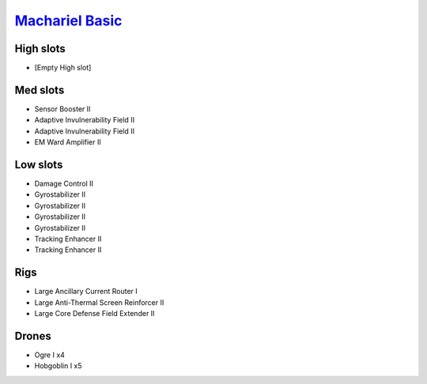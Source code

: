 `Machariel Basic <javascript:CCPEVE.showFitting('17738:2048;1:1952;1:25956;1:519;4:2281;2:26442;1:1999;2:26448;1:9491;7:12084;1:2553;1:2444;4:2454;5::');>`_
============================================================================================================================================================

High slots
----------

- [Empty High slot]

Med slots
---------

- Sensor Booster II
- Adaptive Invulnerability Field II
- Adaptive Invulnerability Field II
- EM Ward Amplifier II

Low slots
---------

- Damage Control II
- Gyrostabilizer II
- Gyrostabilizer II
- Gyrostabilizer II
- Gyrostabilizer II
- Tracking Enhancer II
- Tracking Enhancer II

Rigs
----

- Large Ancillary Current Router I
- Large Anti-Thermal Screen Reinforcer II
- Large Core Defense Field Extender II

Drones
------

- Ogre I x4
- Hobgoblin I x5

